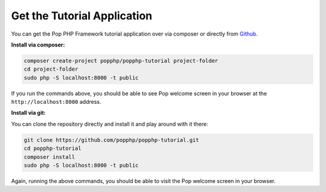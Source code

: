 Get the Tutorial Application
============================

You can get the Pop PHP Framework tutorial application over via composer or directly from `Github`_.

**Install via composer:**

.. code-block:: bash

    composer create-project popphp/popphp-tutorial project-folder
    cd project-folder
    sudo php -S localhost:8000 -t public

If you run the commands above, you should be able to see Pop welcome screen in your browser at
the ``http://localhost:8000`` address.

**Install via git:**

You can clone the repository directly and install it and play around with it there:

.. code-block:: bash

    git clone https://github.com/popphp/popphp-tutorial.git
    cd popphp-tutorial
    composer install
    sudo php -S localhost:8000 -t public

Again, running the above commands, you should be able to visit the Pop welcome screen in
your browser.

.. _Github: https://github.com/popphp/popphp-tutorial